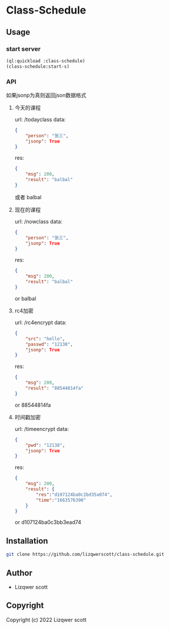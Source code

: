 * Class-Schedule
** Usage
*** start server
#+begin_src lisp
  (ql:quickload :class-schedule)
  (class-schedule:start-s)
#+end_src

*** API
如果jsonp为真则返回json数据格式
***** 今天的课程
url: /todayclass
data:
#+begin_src json
  {
      "person": "张三",
      "jsonp": True
  }
#+end_src
res:
#+begin_src json
  {
      "msg": 200,
      "result": "balbal"
  }
#+end_src
或者
balbal
***** 现在的课程
url: /nowclass
data:
#+begin_src json
  {
      "person": "张三",
      "jsonp": True
  }
#+end_src
res:
#+begin_src json
  {
      "msg": 200,
      "result": "balbal"
  }
#+end_src
or
balbal
***** rc4加密
url: /rc4encrypt
data:
#+begin_src json
  {
      "src": "hello",
      "passwd": "12138",
      "jsonp": True
  }
#+end_src
res:
#+begin_src json
  {
      "msg": 200,
      "result": "88544814fa"
  }
#+end_src
or
88544814fa
***** 时间戳加密
url: /timeencrypt
data:
#+begin_src json
  {
      "pwd": "12138",
      "jsonp": True
  }
#+end_src
res:
#+begin_src json
  {
      "msg": 200,
      "result": {
          "res":"d107124ba0c2bd35a074",
          "time":"1663576390"
      }
  }
#+end_src
or
d107124ba0c3bb3ead74
** Installation
#+begin_src bash
  git clone https://github.com/lizqwerscott/class-schedule.git
#+end_src
** Author

+ Lizqwer scott

** Copyright

Copyright (c) 2022 Lizqwer scott

